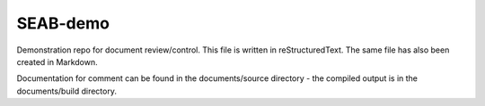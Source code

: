 SEAB-demo
=========

Demonstration repo for document review/control. This file is written in reStructuredText. The same file has also been created in Markdown.

Documentation for comment can be found in the documents/source directory - the compiled output is in the documents/build directory.
